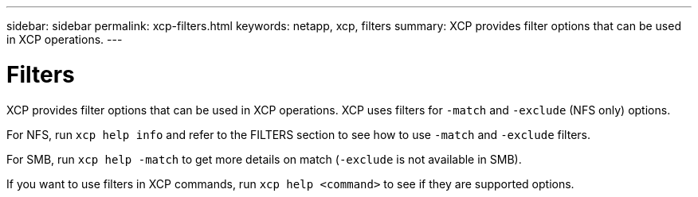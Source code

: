 ---
sidebar: sidebar
permalink: xcp-filters.html
keywords: netapp, xcp, filters
summary: XCP provides filter options that can be used in XCP operations.
---

= Filters
:hardbreaks:
:nofooter:
:icons: font
:linkattrs:
:imagesdir: ./media/

XCP provides filter options that can be used in XCP operations. XCP uses filters for `-match` and `-exclude` (NFS only) options.

For NFS, run `xcp help info` and refer to the FILTERS section to see how to use `-match` and `-exclude` filters.

For SMB, run `xcp help -match` to get more details on match (`-exclude` is not available in SMB).

If you want to use filters in XCP commands, run `xcp help <command>` to see if they are supported options.
